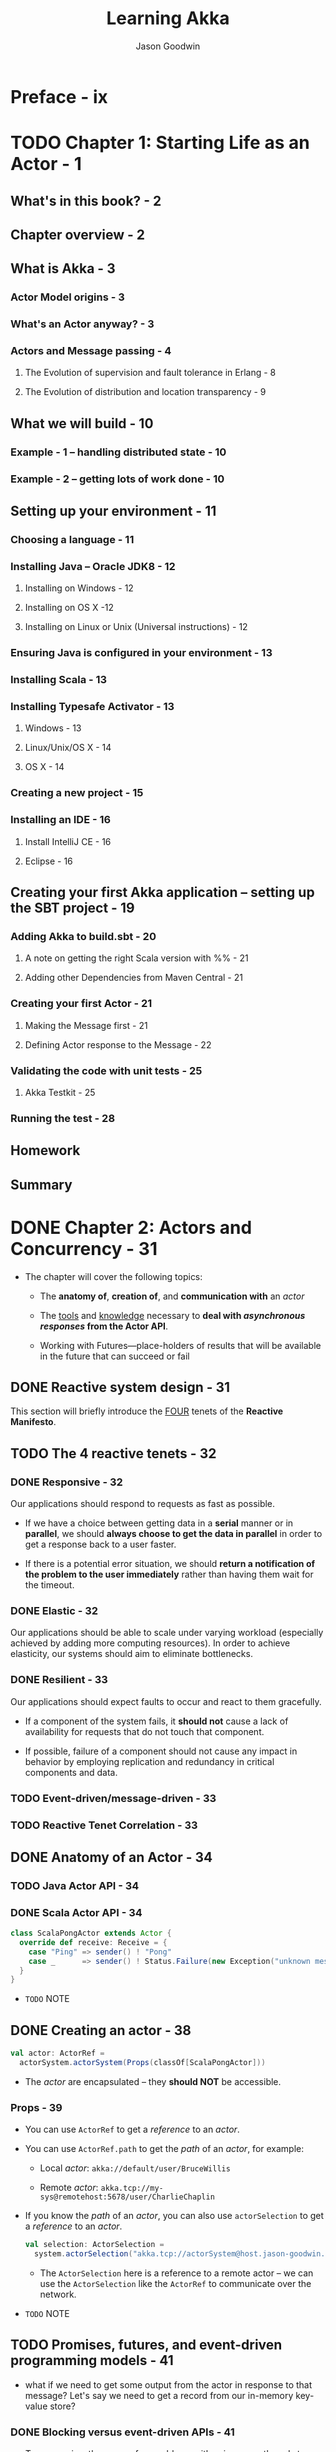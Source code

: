 #+TITLE: Learning Akka
#+VERSION: 2015
#+AUTHOR: Jason Goodwin
#+STARTUP: entitiespretty

* Table of Contents                                      :TOC_4_org:noexport:
- [[Preface - ix][Preface - ix]]
- [[Chapter 1: Starting Life as an Actor - 1][Chapter 1: Starting Life as an Actor - 1]]
  - [[What's in this book? - 2][What's in this book? - 2]]
  - [[Chapter overview - 2][Chapter overview - 2]]
  - [[What is Akka - 3][What is Akka - 3]]
    - [[Actor Model origins - 3][Actor Model origins - 3]]
    - [[What's an Actor anyway? - 3][What's an Actor anyway? - 3]]
    - [[Actors and Message passing - 4][Actors and Message passing - 4]]
      - [[The Evolution of supervision and fault tolerance in Erlang - 8][The Evolution of supervision and fault tolerance in Erlang - 8]]
      - [[The Evolution of distribution and location transparency - 9][The Evolution of distribution and location transparency - 9]]
  - [[What we will build - 10][What we will build - 10]]
    - [[Example - 1 – handling distributed state - 10][Example - 1 – handling distributed state - 10]]
    - [[Example - 2 – getting lots of work done - 10][Example - 2 – getting lots of work done - 10]]
  - [[Setting up your environment - 11][Setting up your environment - 11]]
    - [[Choosing a language - 11][Choosing a language - 11]]
    - [[Installing Java – Oracle JDK8 - 12][Installing Java – Oracle JDK8 - 12]]
      - [[Installing on Windows - 12][Installing on Windows - 12]]
      - [[Installing on OS X -12][Installing on OS X -12]]
      - [[Installing on Linux or Unix (Universal instructions) - 12][Installing on Linux or Unix (Universal instructions) - 12]]
    - [[Ensuring Java is configured in your environment - 13][Ensuring Java is configured in your environment - 13]]
    - [[Installing Scala - 13][Installing Scala - 13]]
    - [[Installing Typesafe Activator - 13][Installing Typesafe Activator - 13]]
      - [[Windows - 13][Windows - 13]]
      - [[Linux/Unix/OS X - 14][Linux/Unix/OS X - 14]]
      - [[OS X - 14][OS X - 14]]
    - [[Creating a new project - 15][Creating a new project - 15]]
    - [[Installing an IDE - 16][Installing an IDE - 16]]
      - [[Install IntelliJ CE - 16][Install IntelliJ CE - 16]]
      - [[Eclipse - 16][Eclipse - 16]]
  - [[Creating your first Akka application – setting up the SBT project - 19][Creating your first Akka application – setting up the SBT project - 19]]
    - [[Adding Akka to build.sbt - 20][Adding Akka to build.sbt - 20]]
      - [[A note on getting the right Scala version with %% - 21][A note on getting the right Scala version with %% - 21]]
      - [[Adding other Dependencies from Maven Central - 21][Adding other Dependencies from Maven Central - 21]]
    - [[Creating your first Actor - 21][Creating your first Actor - 21]]
      - [[Making the Message first - 21][Making the Message first - 21]]
      - [[Defining Actor response to the Message - 22][Defining Actor response to the Message - 22]]
    - [[Validating the code with unit tests - 25][Validating the code with unit tests - 25]]
      - [[Akka Testkit - 25][Akka Testkit - 25]]
    - [[Running the test - 28][Running the test - 28]]
  - [[Homework][Homework]]
  - [[Summary][Summary]]
- [[Chapter 2: Actors and Concurrency - 31][Chapter 2: Actors and Concurrency - 31]]
  - [[Reactive system design - 31][Reactive system design - 31]]
  - [[The 4 reactive tenets - 32][The 4 reactive tenets - 32]]
    - [[Responsive - 32][Responsive - 32]]
    - [[Elastic - 32][Elastic - 32]]
    - [[Resilient - 33][Resilient - 33]]
    - [[Event-driven/message-driven - 33][Event-driven/message-driven - 33]]
    - [[Reactive Tenet Correlation - 33][Reactive Tenet Correlation - 33]]
  - [[Anatomy of an Actor - 34][Anatomy of an Actor - 34]]
    - [[Java Actor API - 34][Java Actor API - 34]]
    - [[Scala Actor API - 34][Scala Actor API - 34]]
  - [[Creating an actor - 38][Creating an actor - 38]]
    - [[Props - 39][Props - 39]]
  - [[Promises, futures, and event-driven programming models - 41][Promises, futures, and event-driven programming models - 41]]
    - [[Blocking versus event-driven APIs - 41][Blocking versus event-driven APIs - 41]]
      - [[Skills check-point  - 45][Skills check-point  - 45]]
    - [[Having an Actor respond via a future - 45][Having an Actor respond via a future - 45]]
      - [[Java example - 46][Java example - 46]]
      - [[Scala example - 48][Scala example - 48]]
      - [[Blocking threads in tests - 50][Blocking threads in tests - 50]]
    - [[Understanding futures and promises - 51][Understanding futures and promises - 51]]
      - [[Future – *expressing failure and latency in types* - 51][Future – *expressing failure and latency in types* - 51]]
    - [[Preparing the DB and messages - 60][Preparing the DB and messages - 60]]
      - [[The messages - 61][The messages - 61]]
      - [[Implementing the DB functionality - 62][Implementing the DB functionality - 62]]
      - [[Enabling remoting - 63][Enabling remoting - 63]]
      - [[Main - 64][Main - 64]]
      - [[Publishing the messages - 64][Publishing the messages - 64]]
      - [[Starting the DB - 65][Starting the DB - 65]]
    - [[Producing the client - 65][Producing the client - 65]]
      - [[Scaffolding the project - 65][Scaffolding the project - 65]]
      - [[Modifying =build.sbt= - 66][Modifying =build.sbt= - 66]]
      - [[Building the client - 66][Building the client - 66]]
      - [[Testing - 67][Testing - 67]]
  - [[Homework - 68][Homework - 68]]
    - [[General learning - 68][General learning - 68]]
    - [[Project homework - 68][Project homework - 68]]
  - [[Summary - 69][Summary - 69]]
- [[Chapter 3: Getting the Message Across - 71][Chapter 3: Getting the Message Across - 71]]
  - [[Setting the stage with an example problem - 71][Setting the stage with an example problem - 71]]
    - [[Sketching the project - 72][Sketching the project - 72]]
    - [[Core functionality - 72][Core functionality - 72]]
  - [[Messaging delivery - 73][Messaging delivery - 73]]
    - [[Messages should be immutable - 73][Messages should be immutable - 73]]
    - [[Ask message pattern - 77][Ask message pattern - 77]]
      - [[Designing with Ask - 78][Designing with Ask - 78]]
      - [[Callbacks execute in another execution context - 82][Callbacks execute in another execution context - 82]]
      - [[Timeouts are required - 83][Timeouts are required - 83]]
      - [[Timeout stacktraces aren't useful - 84][Timeout stacktraces aren't useful - 84]]
      - [[Ask has overhead - 85][Ask has overhead - 85]]
      - [[Complexity of Actors and Ask - 85][Complexity of Actors and Ask - 85]]
    - [[Tell - 86][Tell - 86]]
      - [[Designing with Tell - 87][Designing with Tell - 87]]
      - [[Forward - 94][Forward - 94]]
      - [[Pipe - 96][Pipe - 96]]
  - [[Homework - 97][Homework - 97]]
    - [[General learning - 97][General learning - 97]]
    - [[Project homework - 97][Project homework - 97]]
  - [[Summary - 98][Summary - 98]]
- [[Chapter 4: Actor Lifecycle – Handling State and Failure - 99][Chapter 4: Actor Lifecycle – Handling State and Failure - 99]]
  - [[The - 8 Fallacies of Distributed Computing - 99][The - 8 Fallacies of Distributed Computing - 99]]
    - [[The network is reliable - 100][The network is reliable - 100]]
    - [[Bandwidth is infinite - 101][Bandwidth is infinite - 101]]
    - [[The network is secure - 101][The network is secure - 101]]
    - [[Network topology doesn't change - 102][Network topology doesn't change - 102]]
    - [[There is one administrator - 102][There is one administrator - 102]]
    - [[Transport cost is zero - 102][Transport cost is zero - 102]]
    - [[The network is homogeneous - 103][The network is homogeneous - 103]]
  - [[Failure - 103][Failure - 103]]
    - [[Isolating failure - 104][Isolating failure - 104]]
      - [[Redundancy - 104][Redundancy - 104]]
    - [[Supervision - 104][Supervision - 104]]
      - [[Supervision hierarchies - 105][Supervision hierarchies - 105]]
      - [[Supervision strategies and the drunken sushi chef - 106][Supervision strategies and the drunken sushi chef - 106]]
      - [[Defining supervisor strategies - 107][Defining supervisor strategies - 107]]
      - [[Actor lifecycle - 109][Actor lifecycle - 109]]
      - [[Messages in restart, stop - 110][Messages in restart, stop - 110]]
      - [[Terminating or killing an Actor - 111][Terminating or killing an Actor - 111]]
      - [[Lifecycle monitoring and DeathWatch - 111][Lifecycle monitoring and DeathWatch - 111]]
      - [[Safely restarting - 111][Safely restarting - 111]]
    - [[State - 113][State - 113]]
      - [[Online/Offline state - 113][Online/Offline state - 113]]
      - [[Conditional statements - 115][Conditional statements - 115]]
      - [[Hotswap: Become/Unbecome - 116][Hotswap: Become/Unbecome - 116]]
      - [[Using restarts to transition through states - 124][Using restarts to transition through states - 124]]
  - [[Homework - 124][Homework - 124]]
  - [[Summary - 125][Summary - 125]]
- [[Chapter 5: Scaling Up - 127][Chapter 5: Scaling Up - 127]]
  - [[Moore's law - 127][Moore's law - 127]]
  - [[Multicore architecture as a distribution problem - 128][Multicore architecture as a distribution problem - 128]]
  - [[Choosing Futures or Actors for concurrency - 129][Choosing Futures or Actors for concurrency - 129]]
  - [[Doing work in parallel - 130][Doing work in parallel - 130]]
    - [[Doing work In parallel with futures - 130][Doing work In parallel with futures - 130]]
    - [[Doing work in parallel with Actors - 132][Doing work in parallel with Actors - 132]]
      - [[Introducing Routers - 133][Introducing Routers - 133]]
      - [[Routing logic - 134][Routing logic - 134]]
      - [[Sending Messages to All Actors in a Router Group/Pool - 135][Sending Messages to All Actors in a Router Group/Pool - 135]]
    - [[Supervising the Routees in a Router Pool - 135][Supervising the Routees in a Router Pool - 135]]
  - [[Working with Dispatchers - 136][Working with Dispatchers - 136]]
    - [[Dispatchers explained - 136][Dispatchers explained - 136]]
    - [[Executors - 138][Executors - 138]]
    - [[Creating Dispatchers - 138][Creating Dispatchers - 138]]
    - [[Deciding Which Dispatcher to use where - 140][Deciding Which Dispatcher to use where - 140]]
    - [[Default Dispatcher - 143][Default Dispatcher - 143]]
    - [[Blocking IO dispatcher use with futures - 144][Blocking IO dispatcher use with futures - 144]]
    - [[Article parsing dispatcher - 147][Article parsing dispatcher - 147]]
      - [[Using a configured dispatcher with Actors - 147][Using a configured dispatcher with Actors - 147]]
      - [[Using BalancingPool/BalancingDispatcher - 149][Using BalancingPool/BalancingDispatcher - 149]]
    - [[Optimal parallelism - 150][Optimal parallelism - 150]]
  - [[Homework - 150][Homework - 150]]
  - [[Summary - 151][Summary - 151]]
- [[Chapter 6: Successfully Scaling Out – Clustering - 153][Chapter 6: Successfully Scaling Out – Clustering - 153]]
  - [[Introducing Akka Cluster - 153][Introducing Akka Cluster - 153]]
  - [[One Giant Monolith or Many Micro Services? -154][One Giant Monolith or Many Micro Services? -154]]
  - [[Definition of a Cluster - -155][Definition of a Cluster - -155]]
    - [[Failure Detection - 155][Failure Detection - 155]]
    - [[Gossiping an Eventually Consistent View - 156][Gossiping an Eventually Consistent View - 156]]
  - [[CAP Theorem - 157][CAP Theorem - 157]]
    - [[C – Consistency - 157][C – Consistency - 157]]
    - [[A – Availability - 157][A – Availability - 157]]
    - [[P – Partition Tolerance - 157][P – Partition Tolerance - 157]]
    - [[Compromises in CAP Theorem - 158][Compromises in CAP Theorem - 158]]
      - [[CP System – Preferring Consistency - 158][CP System – Preferring Consistency - 158]]
      - [[AP System – Preferring Availability - 159][AP System – Preferring Availability - 159]]
      - [[Consistency as a Sliding Scale - 160][Consistency as a Sliding Scale - 160]]
  - [[Building Systems with Akka Cluster - 160][Building Systems with Akka Cluster - 160]]
    - [[Creating the Cluster - 161][Creating the Cluster - 161]]
      - [[Configuring the Project - 161][Configuring the Project - 161]]
      - [[Seed Nodes - 162][Seed Nodes - 162]]
      - [[Subscribing to Cluster Events - 163][Subscribing to Cluster Events - 163]]
      - [[Starting the Cluster - 165][Starting the Cluster - 165]]
      - [[Leaving the Cluster Gracefully - 167][Leaving the Cluster Gracefully - 167]]
    - [[Cluster Member States - 168][Cluster Member States - 168]]
      - [[Failure Detection - 168][Failure Detection - 168]]
    - [[Routing Messages to the Cluster - 169][Routing Messages to the Cluster - 169]]
    - [[Producing a Distributed Article Parse Service - 169][Producing a Distributed Article Parse Service - 169]]
    - [[Cluster Client for Clustered Services - 170][Cluster Client for Clustered Services - 170]]
      - [[Setting up the Server Project - 171][Setting up the Server Project - 171]]
      - [[Setting up the Client Project - 173][Setting up the Client Project - 173]]
      - [[Sharing the Message Class between Client and Server - 173][Sharing the Message Class between Client and Server - 173]]
      - [[Sending Messages to the Cluster - 174][Sending Messages to the Cluster - 174]]
      - [[Building a Distributed Key Value Store - 176][Building a Distributed Key Value Store - 176]]
      - [[Disclaimer – Distributed Systems are Hard - 177][Disclaimer – Distributed Systems are Hard - 177]]
    - [[Designing the Cluster - 177][Designing the Cluster - 177]]
      - [[Basic Key-Value Store Design - 178][Basic Key-Value Store Design - 178]]
      - [[Coordinating Node - 179][Coordinating Node - 179]]
      - [[Redundant Nodes - 181][Redundant Nodes - 181]]
  - [[Combining Sharding and Replication - 183][Combining Sharding and Replication - 183]]
    - [[Pre-Sharding And Redistributing Keys to New Nodes - 184][Pre-Sharding And Redistributing Keys to New Nodes - 184]]
  - [[Addressing Remote Actors - 185][Addressing Remote Actors - 185]]
    - [[Using akka.actor.Identify to Find a Remote Actor - 186][Using akka.actor.Identify to Find a Remote Actor - 186]]
  - [[Homework - 186][Homework - 186]]
  - [[Summary - 187][Summary - 187]]
- [[Chapter 7: Handling Mailbox Problems - 189][Chapter 7: Handling Mailbox Problems - 189]]
    - [[Overwhelming your weakest link - 189][Overwhelming your weakest link - 189]]
    - [[Ballooning response times - 191][Ballooning response times - 191]]
    - [[Crashing - 191][Crashing - 191]]
  - [[Resiliency - 192][Resiliency - 192]]
    - [[Mailboxes - 192][Mailboxes - 192]]
      - [[Configuring mailboxes - 193][Configuring mailboxes - 193]]
      - [[Deciding which mailbox to use - 194][Deciding which mailbox to use - 194]]
  - [[Staying responsive under load - 196][Staying responsive under load - 196]]
    - [[Circuit breakers - 197][Circuit breakers - 197]]
      - [[Circuit breaker listeners - 198][Circuit breaker listeners - 198]]
      - [[Circuit breaker examples - 199][Circuit breaker examples - 199]]
  - [[Homework - 203][Homework - 203]]
  - [[Summary - 203][Summary - 203]]
- [[Chapter 8: Testing and Design - 205][Chapter 8: Testing and Design - 205]]
    - [[Example problem - 206][Example problem - 206]]
    - [[Approaching application design - 206][Approaching application design - 206]]
      - [[High-Level design - 208][High-Level design - 208]]
    - [[Designing, building, and testing the Domain model - 209][Designing, building, and testing the Domain model - 209]]
      - [[Specifications - 209][Specifications - 209]]
      - [[Designing the Domain model - 210][Designing the Domain model - 210]]
      - [[Testing and building the Domain model - 211][Testing and building the Domain model - 211]]
      - [[Building by specification - 213][Building by specification - 213]]
    - [[Testing actors - 216][Testing actors - 216]]
      - [[Testing Actor behavior and state - 216][Testing Actor behavior and state - 216]]
      - [[Testing Message flow - 219][Testing Message flow - 219]]
    - [[Testing Advice - 222][Testing Advice - 222]]
    - [[Homework - 223][Homework - 223]]
    - [[Summary - 224][Summary - 224]]
- [[Chapter 9: A Journey's End - 225][Chapter 9: A Journey's End - 225]]
  - [[Other Akka Features and Modules - 226][Other Akka Features and Modules - 226]]
    - [[Logging in Akka - 226][Logging in Akka - 226]]
    - [[Message Channels and EventBus - 228][Message Channels and EventBus - 228]]
    - [[Agents - 231][Agents - 231]]
    - [[Akka Persistence - 234][Akka Persistence - 234]]
    - [[Akka I/O - 235][Akka I/O - 235]]
    - [[Akka streams and HTTP - 235][Akka streams and HTTP - 235]]
  - [[Deployment Tools - 236][Deployment Tools - 236]]
  - [[Monitoring Logs and Events - 237][Monitoring Logs and Events - 237]]
    - [[Writing some Actor Code - 238][Writing some Actor Code - 238]]
    - [[Coursera Courses - 239][Coursera Courses - 239]]
  - [[Summary - 240][Summary - 240]]
- [[Index 241][Index 241]]

* Preface - ix
* TODO Chapter 1: Starting Life as an Actor - 1
** What's in this book? - 2
** Chapter overview - 2
** What is Akka - 3
*** Actor Model origins - 3
*** What's an Actor anyway? - 3
*** Actors and Message passing - 4
**** The Evolution of supervision and fault tolerance in Erlang - 8
**** The Evolution of distribution and location transparency - 9

** What we will build - 10
*** Example - 1 – handling distributed state - 10
*** Example - 2 – getting lots of work done - 10

** Setting up your environment - 11
*** Choosing a language - 11
*** Installing Java – Oracle JDK8 - 12
**** Installing on Windows - 12
**** Installing on OS X -12 
**** Installing on Linux or Unix (Universal instructions) - 12

*** Ensuring Java is configured in your environment - 13
*** Installing Scala - 13
*** Installing Typesafe Activator - 13
**** Windows - 13
**** Linux/Unix/OS X - 14
**** OS X - 14

*** Creating a new project - 15
*** Installing an IDE - 16
**** Install IntelliJ CE - 16
**** Eclipse - 16

** Creating your first Akka application – setting up the SBT project - 19
*** Adding Akka to build.sbt - 20
**** A note on getting the right Scala version with %% - 21
**** Adding other Dependencies from Maven Central - 21

*** Creating your first Actor - 21
**** Making the Message first - 21
**** Defining Actor response to the Message - 22

*** Validating the code with unit tests - 25
**** Akka Testkit - 25

*** Running the test - 28

** Homework
** Summary

* DONE Chapter 2: Actors and Concurrency - 31
  CLOSED: [2018-08-29 Wed 13:27]
  - The chapter will cover the following topics:
    + The *anatomy of*, *creation of*, and *communication with* an /actor/

    + The _tools_ and _knowledge_ necessary to *deal with /asynchronous responses/
      from the Actor API*.

    + Working with Futures—place-holders of results that will be available in the
      future that can succeed or fail

** DONE Reactive system design - 31
   CLOSED: [2018-08-26 Sun 12:51]
   This section will briefly introduce the _FOUR_ tenets of the *Reactive Manifesto*.

** TODO The 4 reactive tenets - 32
*** DONE Responsive - 32
    CLOSED: [2018-08-26 Sun 13:00]
    Our applications should respond to requests as fast as possible.
    - If we have a choice between getting data in a *serial* manner or in *parallel*,
      we should *always choose to get the data in parallel* in order to get a
      response back to a user faster.

    - If there is a potential error situation,
      we should *return a notification of the problem to the user immediately*
      rather than having them wait for the timeout.

*** DONE Elastic - 32
    CLOSED: [2018-08-26 Sun 13:02]
    Our applications should be able to scale under varying workload (especially
    achieved by adding more computing resources).
      In order to achieve elasticity, our systems should aim to eliminate
    bottlenecks.

*** DONE Resilient - 33
    CLOSED: [2018-08-26 Sun 13:06]
    Our applications should expect faults to occur and react to them gracefully.

    - If a component of the system fails, it *should not* cause a lack of
      availability for requests that do not touch that component.

    - If possible, failure of a component should not cause any impact in behavior
      by employing replication and redundancy in critical components and data.

*** TODO Event-driven/message-driven - 33
*** TODO Reactive Tenet Correlation - 33

** DONE Anatomy of an Actor - 34
   CLOSED: [2018-08-26 Sun 13:20]
*** TODO Java Actor API - 34
*** DONE Scala Actor API - 34
    CLOSED: [2018-08-26 Sun 13:20]
    #+BEGIN_SRC scala
      class ScalaPongActor extends Actor {
        override def receive: Receive = {
          case "Ping" => sender() ! "Pong"
          case _      => sender() ! Status.Failure(new Exception("unknown message"))
        }
      }
    #+END_SRC

    - =TODO=
      NOTE

** DONE Creating an actor - 38
   CLOSED: [2018-08-26 Sun 14:22]
   #+BEGIN_SRC scala
     val actor: ActorRef =
       actorSystem.actorSystem(Props(classOf[ScalaPongActor]))
   #+END_SRC

   - The /actor/ are encapsulated -- they *should NOT* be accessible.

*** Props - 39
    - You can use ~ActorRef~ to get a /reference/ to an /actor/.

    - You can use ~ActorRef.path~ to get the /path/ of an /actor/, for example:
      + Local /actor/:
        ~akka://default/user/BruceWillis~

      + Remote /actor/:
        ~akka.tcp://my-sys@remotehost:5678/user/CharlieChaplin~

    - If you know the /path/ of an /actor/, you can also use ~actorSelection~ to
      get a /reference/ to an /actor/.
      #+BEGIN_SRC scala
        val selection: ActorSelection =
          system.actorSelection("akka.tcp://actorSystem@host.jason-goodwin.com:5678/user/KeanuReeves")
      #+END_SRC

      + The ~ActorSelection~ here is a reference to a remote actor -- we can use the
        ~ActorSelection~ like the ~ActorRef~ to communicate over the network.

    - =TODO=
      NOTE

** TODO Promises, futures, and event-driven programming models - 41
   - what if we need to get some output from the actor in response to that message?
     Let's say we need to get a record from our in-memory key-value store?

*** DONE Blocking versus event-driven APIs - 41
    CLOSED: [2018-08-26 Sun 15:50]
    - To summarize, there are a few problems with using many threads to handle
      blocking IO:
      + Code does not obviously express failure in the response type
      + Code does not obviously express latency in the response type
      + Blocking models have throughput limitations due to fixed threadpool sizes
      + Creating and using many threads has a performance overhead due to context-switching

    - 

**** Skills check-point  - 45

*** TODO Having an Actor respond via a future - 45
**** Java example - 46
**** Scala example - 48
**** Blocking threads in tests - 50
     - TIP:
       *Don't sleep or block outside tests.*
     - 

*** DONE Understanding futures and promises - 51
    CLOSED: [2018-08-28 Tue 16:52]
    - Modern /futures/ make _TWO_ effects implicit:
      + failure
      + latency

    - To see how we can move *from* /blocking IO/ *to* /non-blocking IO/,
      we MUST *learn some abstractions* that express handling with _failure_ and
      _latency_ in different ways.

**** Future – *expressing failure and latency in types* - 51
     - An asynchronous API, such as the /ask pattern/ =???=, will return one of
       the placeholder future types mentioned previously.

       We can try to demonstrate how the code becomes clearer by looking at
       different ways in which we can work with our ~PongActor~ in the test
       case.

       _It's very strongly advised that you do follow along in this section with
       the test case we built previously._

***** Preparing for the Java example - 51
***** Preparing for the Scala example - 52
      #+BEGIN_SRC scala
        def askPong(message: String): Future[String] =
          (pongActor ? message).mapTo[String]

        describe("FutureExamples") {
          import scala.concurrent.ExecutionContext.Implicits.global
          it("should print to console"){
            (pongActor ? "Ping").onSuccess({
              case x: String => println("replied with: " + x)
            })
            Thread.sleep(100)
          }
        }
      #+END_SRC

***** Note on sleeping - 52
***** Anatomy of a future - 53
***** DONE Handling success cases - 53
      CLOSED: [2018-08-28 Tue 15:37]
****** Executing code with the result - 53
       #+BEGIN_SRC scala
         askPong("Ping").onSuccess {
           case x: String => println("replied with: " + x)
         }
       #+END_SRC

****** Transforming the result - 53
       ~askPong("Ping").map(x => x.charAt(0))~

****** Transforming the result asynchronously - 54
       ~val f: Future[String] = askPong("Ping").flatMap(x => askPong("Ping"))~
       
***** DONE Handling failure cases - 55
      CLOSED: [2018-08-28 Tue 16:13]
      - /Failures/ always have a cause represented by a ~Throwable~.

****** DONE Executing code in the failure case - 55
       CLOSED: [2018-08-28 Tue 15:50]
       - Scala (the ~onFailure~ /method/)
         #+BEGIN_SRC scala
           askPong("causeError").onFailure {
             case e: Exception => println("Got exception")
           }
         #+END_SRC

       - Java (no specific /method/ -- use ~handle~, which is use for both success
         and failure. Therefore, you need manually check the ~Throwable~)
         #+BEGIN_SRC java
           askPong("cause error").handle((x, t) -> {
                   if(t!=null){
                       System.out.println("Error: " + t);
                   }
                   return null;
               });
         #+END_SRC
         + ~handle~ takes a ~BiFunction~.

****** DONE Recovering from failure - 55
       CLOSED: [2018-08-28 Tue 16:02]
       - Scala:
         #+BEGIN_SRC scala
           val f = askPong("causeError").recover {
             case t: Exception => "default"
           }
         #+END_SRC

       - Java:
         #+BEGIN_SRC java
           CompletionStage<String> cs =
               askPong("cause error")
               .exceptionally(t -> "default");
         #+END_SRC

****** DONE Recovering from failure asynchronously - 56
       CLOSED: [2018-08-28 Tue 16:12]
       - Scala:
         #+BEGIN_SRC scala
           askPong("causeError").recoverWith {
             case t: Exception => askPong("Ping")
           }
         #+END_SRC

       - Java:
         #+BEGIN_SRC java
           askPong("cause error")
               .handle( (pong, ex) ->
                        ex == null ?
                        CompletableFuture.completedFuture(pong) :
                        askPong("Ping")
               ).thenCompose(x -> x);
         #+END_SRC

***** DONE Composing futures - 56
      CLOSED: [2018-08-28 Tue 16:40]
****** DONE Chaining operations together - 56
       CLOSED: [2018-08-28 Tue 16:22]
       We can focus on the happy path and then collect errors at the end of the
       chain of operations.

       =From Jian= After a error, the methods in the "happy path" after it won't
       have computation cost.

       - Scala
         #+BEGIN_SRC scala
           val f = askPong("Ping").
             flatMap(x => askPong("Ping" + x)).
             recover { case _: Exception => "There was an error"}
         #+END_SRC

       - Java
         #+BEGIN_SRC java
           askPong("Ping").
               thenCompose(x -> askPong("Ping" + x)).
               handle((x, t) -> {
                       if (t != null) {
                           return "default";
                       } else {
                           return x;
                       }
                   });
         #+END_SRC

****** DONE Combining futures - 57
       CLOSED: [2018-08-28 Tue 16:26]
       - Java
         #+BEGIN_SRC java
           askPong("Ping").
               thenCombine(askPong("Ping"),
                           (a,b) -> a + b  // "PongPong"
                           );
         #+END_SRC

       - Scala
         #+BEGIN_SRC scala
           val futureAddition: Future[Int] =
             for {
               res1 <- askPong("Ping")
               res2 <- askPong("Ping")
             } yield res1 + res2
         #+END_SRC
         After code expansion, this is a ~flatMap~.

****** DONE Dealing with lists of futures - 58
       CLOSED: [2018-08-28 Tue 16:40]
       #+BEGIN_SRC scala
         val listOfFuture: List[Future[String]] =
           List("Pong", "Pong", "failed").map(x => askPong(x))
       #+END_SRC

       - Sometimes we want convert a ~List[Future[String]]~ value to a
         ~Future[List[String]]~.

         Use the ~sequence~ /static method/ of ~Future~:
         ~val futureOfList: Future[List[String]] = Future.sequence(listOfFutures)~

       - The call to ~sequence~ will fail if any of the /futures/ in the list fail.
         Avoid the fail by recovering failure when running ~map~:
         #+BEGIN_SRC scala
           Future.sequence(
             listOfFutures.map(_.recover { case _: Exception => "" })
           )
         #+END_SRC

       - =TODO=
         There is *no equivalent in the Java8 core library*,
         but there are gists around that cover the functionality for sequencing
         futures in the same manner.

***** DONE Future cheat-sheet - 59 - *Re-Read*
      CLOSED: [2018-08-28 Tue 16:40]
      | Operation                   | Scala Future                   | Java CompletableFuture                           |
      |-----------------------------+--------------------------------+--------------------------------------------------|
      | Transform Value             | ~.map(x => y)~                 | ~.thenApply(x -> y)~                             |
      | Transform Value Async       | ~.flatMap(x => futureOfY)~     | ~.thenCompose(x -> futureOfY)~                   |
      | Return Value if Error       | ~.recover(t => y)~             | ~.exceptionally(t -> y)~                         |
      | Return Value Async if Error | ~.recoverWith(t => futureOfY)~ | ~.handle(t, x -> futureOfY).thenCompose(x -> x)~ |

***** TODO Composing a Distributed System – AkkademyDb and client - 59
      *PLAN*

      =TODO= NOTE

*** DONE Preparing the DB and messages - 60
    CLOSED: [2018-08-28 Tue 17:44]
    - We want to expose a few messages to start with.
      + Get message:
        Return a key if it exists

      + Key Not Found exception:
        If a key isn't found, return this failure

      + Set message:
        Sets a value and reply with a status

**** DONE The messages - 61
     CLOSED: [2018-08-28 Tue 17:02]
     Since /messages/ should always be *immutable* (NO /setter/ required due to
     this nature). Also, for this simple example, use /public fields/ instead of
     /private fields/ and their /getters/.

     - Scala
       #+BEGIN_SRC scala
         case class SetRequest(key: String, value: Object)
         case class GetRequest(key: String)
         case class KeyNotFoundException(key: String) extends Exception
       #+END_SRC

       /case classes/ are ~Serializable~!

     - Java
       #+BEGIN_SRC java
         public class SetRequest implements Serializable {
             public final String key;
             public final Object value;
             public SetRequest(String key, Object value) {
                 this.key = key;
                 this.value = value;
             }
         }

         public class GetRequest implements Serializable {
             public final String key;
             public GetRequest(String key) {
                 this.key = key;
             }
         }

         public class KeyNotFoundException extends Exception implements Serializable {
             public final String key;
             public KeyNotFoundException(String key) {
                 this.key = key;
             }
         }
       #+END_SRC

**** DONE Implementing the DB functionality - 62
     CLOSED: [2018-08-28 Tue 17:11]
     - Scala:
       #+BEGIN_SRC scala
         override def receive = {
           case SetRequest(key, value) =>
             log.info("received SetRequest - key: {} value: {}", key, value)
             map.put(key, value)
             sender() ! Status.Success

           case GetRequest(key) =>
             log.info("received GetRequest - key: {}", key)
             val response: Option[String] = map.get(key)
             response match {
               case Some(x) => sender() ! x
               case None => sender() ! Status.Failure(KeyNotFoundException(key))
             }

           case o =>
             Status.Failure(new ClassNotFoundException)
         }
       #+END_SRC

     - Java
       #+BEGIN_SRC java
         receive(ReceiveBuilder.
                 match(SetRequest.class, message -> {
                         log.info("Received Set request: {}", message);
                         map.put(message.key, message.value);
                         sender().tell(new Status.Success(message. key), self());
                     }).
                 match(GetRequest.class, message -> {
                         log.info("Received Get request: {}", message);
                         String value = map.get(message.key);
                         Object response = (value != null) ?
                             value :
                             new Status.Failure(new KeyNotFoundException(message.key));
                         sender().tell(response, self());
                     }).
                 matchAny(o ->
                          sender().
                          tell(new Status.Failure(new ClassNotFoundException()), self())).
                 build()
                 );
       #+END_SRC

     - The default case above can be a custom one, rather than
       ~ClassNotFoundException~, which can make greater clarity.

**** TODO Enabling remoting - 63
     - Add a dependency and a configuration file (for Akka):
       1. ~"com.typesafe.akka" %% "akka-remote" % "2.3.6"~  =TODO= NEWER Version!

       2. =src/main/resources/application.conf= -- a =typesafe-config HOCON= file:
          #+BEGIN_SRC text
            akka {
              actor {
                provider = "akka.remote.RemoteActorRefProvider"
              }
              remote {
                enabled-transports = ["akka.remote.netty.tcp"]
                netty.tcp {
                  hostname = "127.0.0.1"
                  port = 2552
                }
              }
            }
          #+END_SRC

     - =TODO= More Notes and Details.

**** DONE Main - 64
     CLOSED: [2018-08-28 Tue 17:31]
     - Finally, for the datastore, we need to add a ~main~ /method/ to
       + *start* the /actor system/
         and
       + *create* the /actor/.

     - Scala
       #+BEGIN_SRC scala
         // com.akkademy.AkkademyDb
         object Main extends App {
           val system = ActorSystem("akkademy")
           system.actorOf(Props[AkkademyDb], name = "akkademy-db")
         }
       #+END_SRC

     - Java
       #+BEGIN_SRC java
         // com.akkademy.Main
         public class Main {
             public static void main(String... args) {
                 ActorSystem system = ActorSystem.create("akkademy");
                 system.actorOf(Props.create(AkkademyDb.class), "akkademy-db");
             }
         }
       #+END_SRC

     - We simply need to create an ~ActorSystem~, and then create the /actor/ in it.

     - We give the /actor/ a name ="akkademy-db"=, and
       + we use a name to be able to easily look up the /actor/ in the _client_,

       + the name can also ease debugging as Akka will log the Actor's name in
         error scenarios.

**** DONE Publishing the messages - 64
     CLOSED: [2018-08-28 Tue 17:40]
     Here we do the simple thing -- ONLY publish our project locally.
     The the repository information in =build.sbt= is:
     #+BEGIN_SRC text
       // build.sbt
       name := "akkademy-db"
       organization := "com.akkademy-db"
       version := "0.0.1-SNAPSHOT"
     #+END_SRC

     - About the *-SNAPSHOT*:
       It indicates that the version is *unstable* and can change.

       If we were to release the code, then we would remove it from the version
       to indicate that it will not (and cannot) change again.

     - Lastly, we need to *exclude* the =application.conf= file
       so that the client doesn't try to start a remote server.

       Again, it's better to put the messages in a standalone library -- we're
       cutting corners for brevity.

       Put this in your =build.sbt= file to exclude the =application.conf= when publishing:
       #+BEGIN_SRC scala
         mappings in (Compile, packageBin) -= {
           _.filterNot { case (_, name) => Seq("application.conf").contains(name) }
         }
       #+END_SRC

       + If we put the messages in a separate library (and you certainly can), we wouldn't
         have needed to exclude the configuration from the build. We're done
         with the build configuration. From the command line, in the root of our
         project, we simply run the activator publish-local target to publish
         the project:
         ~$ activator publish-local~

         =TODO= The *activator* is deprecated already!. Try to find out a
         similar result sbt command instead.

**** DONE Starting the DB - 65
     CLOSED: [2018-08-28 Tue 17:44]
     ~$ activator run~ and you'll see that Akka log that it is listening for
     remote connections and tells us the address (which we will use shortly in
     the client):
     #+BEGIN_SRC text
       [Remoting] Remoting now listens on addresses: [akka.tcp://
       akkademy@127.0.0.1:2552]
     #+END_SRC

*** DONE Producing the client - 65
    CLOSED: [2018-08-29 Wed 13:27]
    We've published our messages, and have the key-value store running.

    We're ready to wrap up our first distributed application by consuming the
    service with a client.

**** DONE Scaffolding the project - 65
     CLOSED: [2018-08-29 Wed 11:48]
     Create a project of the client with name =akkademy-db-client=

**** DONE Modifying =build.sbt= - 66
     CLOSED: [2018-08-29 Wed 11:48]
     Add the dependency to the server project:
     ~"com.akkademy-db" %% "akkademy-db" % "0.0.1-SNAPSHOT"~
     
     - In the Java project,
       we need to also add the =scala-java8-compat= library to be able to convert
       the /futures/ the /actor/ will produce: =TODO= =DETAILS=
       ~"org.scala-lang.modules" %% "scala-java8-compat" % "0.6.0"~
    
**** DONE Building the client - 66
     CLOSED: [2018-08-29 Wed 11:56]
     - Scala
       #+BEGIN_SRC scala
         package com.akkademy

         class SClient(remoteAddress: String){
           private implicit val timeout = Timeout(2 seconds)
           private implicit val system = ActorSystem("LocalSystem")
           private val remoteDb = system.actorSelection(
             s"akka.tcp://akkademy@$remoteAddress/user/akkademy-db"
           )

           def set(key: String, value: Object): Unit = {
             remoteDb ? SetRequest(key, value)
           }

           def get(key: String): Unit = {
             remoteDb ? GetRequest(key)
           }
         }
       #+END_SRC

     - Java
       #+BEGIN_SRC java
         package com.akkademy;

         public class JClient {
             private final ActorSystem system = ActorSystem.create("LocalSystem");
             private final ActorSelection remoteDb;

             public JClient(String remoteAddress){
                 remoteDb = system.actorSelection("akka.tcp://akkademy@" +
                                                  remoteAddress + "/user/akkademy-db");
             }

             public CompletionStage set(String key, Object value) {
                 return toJava(ask(remoteDb, new SetRequest(key, value), 2000));
             }

             public CompletionStage<Object> get(String key){
                 return toJava(ask(remoteDb, new GetRequest(key), 2000));
             }
         }
       #+END_SRC
       + For the Java code, we convert the ~scala.concurrent.Future~ to Java's
         ~CompletionStage~ and return that.
           This gives us a better Java API for the consumer of our library to work
         with.

**** DONE Testing - 67
     CLOSED: [2018-08-29 Wed 13:27]
     We need to make sure the ~db~ is running as these are /integration tests/.
     Here we'll simply create and then retrieve a record from the remote database.

     - Scala
       #+BEGIN_SRC scala
         class SClientIntegrationSpec extends FunSpecLike with Matchers {
           val client = new SClient("127.0.0.1:2552")

           describe("akkademyDbClient") {
             it("should set a value"){
               client.set("123", new Integer(123))
               val futureResult = client.get("123")
               val result = Await.result(futureResult, 10 seconds)
               result should equal(123)
             }
           }
         }
       #+END_SRC

     - Java
       #+BEGIN_SRC java
         public class JClientIntegrationTest {
             JClient client = new JClient("127.0.0.1:2552");

             @Test
             public void itShouldSetRecord() throws Exception {
                 client.set("123", 123);
                 Integer result = (Integer) ((CompletableFuture) client.get("123")).get();
                 assert(result == 123);
             }
         }
       #+END_SRC

** TODO Homework - 68
*** TODO General learning - 68
*** TODO Project homework - 68

** TODO Summary - 69
   
* TODO Chapter 3: Getting the Message Across - 71
  - In this chapter, we will cover _ALL_ of the details of *message delivery
    mechanisms* in Akka.

    + We'll look at DIFFERENT /messaging patterns/ -- different ways in which we
      can get /messages/ between /Actors/ to get work done;

    + We'll look at /SCHEDULING message delivery/ as well -- a way of *delaying*
      or *repeating* DELIVERY of /messages/;

    + We'll cover how these /messaging patterns/ can be used to *compose* /Actors/
      together to get work done in this chapter;

  - A new example service will be introduced as a consumer of ~Akkademy-DB~ as
    well -- a simple article parsing component

    *TO demonstrate* _all the ways_ in which we can get /messages/ between
    /Actors/.

  - This chapter will COVER some of the essential _MECHANICS around Handling
    Messages_:
    + Making /Messages/ *Immutable*
    + Asking an /Actor/ for a *Reply*
    + *Forwarding* /Messages/
    + *Piping* /Futures/

** TODO Setting the stage with an example problem - 71
   - Requirement Overview:
     + Expose an HTTP Endpoint that accepts the URL of an article
     + Return the main body of text from the article
     + Cache the article in /Akkademy DB/

*** Sketching the project - 72
    - The name is ="akkademaid"=

    - Dependencies:
      #+BEGIN_SRC scala
        libraryDependencies ++= Seq(
          "com.syncthemall" % "boilerpipe" % "1.2.2",
          "com.akkademy-db" %% "akkademy-db" % "0.0.1-SNAPSHOT",
          "com.syncthemail" % "boilerpipe" % "1.2.2"
        )
      #+END_SRC

*** TODO Core functionality - 72
    - The ~boilerpipe~ library takes care of the article parsing for us.
      We simply need to call ~ArticleExtractor.getInstance.getText(input)~ where
      input is a /Stream/ or /String/.

    - We'll revisit the example and /Akkademy-DB/ as we work through different
      approaches to solving the problem.

** TODO Messaging delivery - 73
*** Messages should be immutable - 73
*** Ask message pattern - 77
**** Designing with Ask - 78
**** Callbacks execute in another execution context - 82
**** Timeouts are required - 83
**** Timeout stacktraces aren't useful - 84
**** Ask has overhead - 85
**** Complexity of Actors and Ask - 85

*** Tell - 86
**** Designing with Tell - 87
**** Forward - 94
**** Pipe - 96

** TODO Homework - 97
*** General learning - 97
*** Project homework - 97

** TODO Summary - 98

* TODO Chapter 4: Actor Lifecycle – Handling State and Failure - 99
** The - 8 Fallacies of Distributed Computing - 99
*** The network is reliable - 100
*** Bandwidth is infinite - 101
*** The network is secure - 101
*** Network topology doesn't change - 102
*** There is one administrator - 102
*** Transport cost is zero - 102
*** The network is homogeneous - 103

** Failure - 103
*** Isolating failure - 104
**** Redundancy - 104

*** Supervision - 104
**** Supervision hierarchies - 105
**** Supervision strategies and the drunken sushi chef - 106
**** Defining supervisor strategies - 107
**** Actor lifecycle - 109
**** Messages in restart, stop - 110
**** Terminating or killing an Actor - 111
**** Lifecycle monitoring and DeathWatch - 111
**** Safely restarting - 111

*** State - 113
**** Online/Offline state - 113
***** Transitioning state - 114
***** Stashing messages between states - 114

**** Conditional statements - 115
**** Hotswap: Become/Unbecome - 116
***** Stash leaks - 118
***** Finite State Machines (FSM) - 118
***** Defining states - 120
***** Defining the state container - 121
***** Defining behavior in FSMs - 121

**** Using restarts to transition through states - 124


** Homework - 124
** Summary - 125

* TODO Chapter 5: Scaling Up - 127
** Moore's law - 127
** Multicore architecture as a distribution problem - 128
** Choosing Futures or Actors for concurrency - 129
** Doing work in parallel - 130
*** Doing work In parallel with futures - 130
*** Doing work in parallel with Actors - 132
**** Introducing Routers - 133
**** Routing logic - 134
**** Sending Messages to All Actors in a Router Group/Pool - 135

*** Supervising the Routees in a Router Pool - 135

** Working with Dispatchers - 136
*** Dispatchers explained - 136
*** Executors - 138
*** Creating Dispatchers - 138
*** Deciding Which Dispatcher to use where - 140
*** Default Dispatcher - 143
*** Blocking IO dispatcher use with futures - 144
*** Article parsing dispatcher - 147
**** Using a configured dispatcher with Actors - 147
**** Using BalancingPool/BalancingDispatcher - 149

*** Optimal parallelism - 150

** Homework - 150
** Summary - 151

* TODO Chapter 6: Successfully Scaling Out – Clustering - 153
** Introducing Akka Cluster - 153
** One Giant Monolith or Many Micro Services? -154
** Definition of a Cluster - -155
*** Failure Detection - 155
*** Gossiping an Eventually Consistent View - 156

** CAP Theorem - 157
*** C – Consistency - 157
*** A – Availability - 157
*** P – Partition Tolerance - 157
*** Compromises in CAP Theorem - 158
**** CP System – Preferring Consistency - 158
**** AP System – Preferring Availability - 159
**** Consistency as a Sliding Scale - 160

** Building Systems with Akka Cluster - 160
*** Creating the Cluster - 161
**** Configuring the Project - 161
**** Seed Nodes - 162
**** Subscribing to Cluster Events - 163
**** Starting the Cluster - 165
**** Leaving the Cluster Gracefully - 167

*** Cluster Member States - 168
**** Failure Detection - 168

*** Routing Messages to the Cluster - 169
*** Producing a Distributed Article Parse Service - 169
*** Cluster Client for Clustered Services - 170
**** Setting up the Server Project - 171
**** Setting up the Client Project - 173
**** Sharing the Message Class between Client and Server - 173
**** Sending Messages to the Cluster - 174
**** Building a Distributed Key Value Store - 176
**** Disclaimer – Distributed Systems are Hard - 177
    
*** Designing the Cluster - 177
**** Basic Key-Value Store Design - 178
**** Coordinating Node - 179
**** Redundant Nodes - 181

** Combining Sharding and Replication - 183
*** Pre-Sharding And Redistributing Keys to New Nodes - 184

** Addressing Remote Actors - 185
*** Using akka.actor.Identify to Find a Remote Actor - 186

** Homework - 186
** Summary - 187

* TODO Chapter 7: Handling Mailbox Problems - 189
*** Overwhelming your weakest link - 189
*** Ballooning response times - 191
*** Crashing - 191

** Resiliency - 192
*** Mailboxes - 192
**** Configuring mailboxes - 193
**** Deciding which mailbox to use - 194

** Staying responsive under load - 196
*** Circuit breakers - 197
**** Circuit breaker listeners - 198
**** Circuit breaker examples - 199

** Homework - 203
** Summary - 203

* TODO Chapter 8: Testing and Design - 205
*** Example problem - 206
*** Approaching application design - 206
**** High-Level design - 208

*** Designing, building, and testing the Domain model - 209
**** Specifications - 209
**** Designing the Domain model - 210
**** Testing and building the Domain model - 211
**** Building by specification - 213

*** Testing actors - 216
**** Testing Actor behavior and state - 216
**** Testing Message flow - 219
***** Using the test Itself as an Actor - 219
***** Using TestProbes as mock Actors - 221

*** Testing Advice - 222
*** Homework - 223
*** Summary - 224

* TODO Chapter 9: A Journey's End - 225
** Other Akka Features and Modules - 226
*** Logging in Akka - 226
*** Message Channels and EventBus - 228
*** Agents - 231
*** Akka Persistence - 234
*** Akka I/O - 235
*** Akka streams and HTTP - 235

** Deployment Tools - 236
** Monitoring Logs and Events - 237
*** Writing some Actor Code - 238
*** Coursera Courses - 239

** Summary - 240

* Index 241
